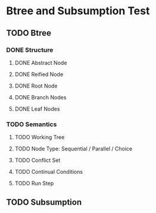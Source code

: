 * Btree and Subsumption Test
** TODO Btree
*** DONE Structure
**** DONE Abstract Node
**** DONE Reified Node
**** DONE Root Node
**** DONE Branch Nodes
**** DONE Leaf Nodes
*** TODO Semantics
**** TODO Working Tree
**** TODO Node Type: Sequential / Parallel / Choice
**** TODO Conflict Set
**** TODO Continual Conditions
**** TODO Run Step
** TODO Subsumption

